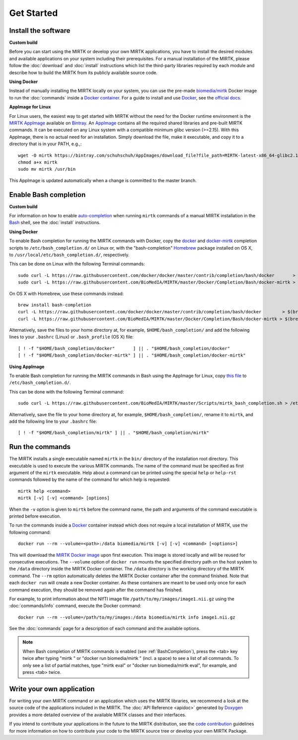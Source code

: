 .. meta::
   :description: Get started with the Medical Image Registration ToolKit (MIRTK)
   :keywords:    image processing, image registration, IRTK, MIRTK, intro, quick start

===========
Get Started
===========

Install the software
--------------------

**Custom build**

Before you can start using the MIRTK or develop your own MIRTK applications,
you have to install the desired modules and available applications on your
system including their prerequisites. For a manual installation of the MIRTK,
please follow the :doc:`download` and :doc:`install` instructions which
list the third-party libraries required by each module and describe how to
build the MIRTK from its publicly available source code.


**Using Docker**

Instead of manually installing the MIRTK locally on your system, you can use
the pre-made `biomedia/mirtk <https://hub.docker.com/r/biomedia/mirtk/>`_
Docker image to run the :doc:`commands` inside a `Docker container`_.
For a guide to install and use Docker_, see the `official docs <https://docs.docker.com>`__.


**AppImage for Linux**

For Linux users, the easiest way to get started with MIRTK without the need for the Docker
runtime environment is the `MIRTK AppImage`_ available on Bintray_. An AppImage_ contains
all the required shared libraries and pre-built MIRTK commands. It can be executed on any
Linux system with a compatible minimum glibc version (>=2.15). With this AppImage, there is no
actual need for an installation. Simply download the file, make it executable, and copy it to
a directory that is in your PATH, e.g.,::

  wget -O mirtk https://bintray.com/schuhschuh/AppImages/download_file?file_path=MIRTK-latest-x86_64-glibc2.14.AppImage
  chmod a+x mirtk
  sudo mv mirtk /usr/bin

This AppImage is updated automatically when a change is committed to the master branch.


.. _BashCompletion:

Enable Bash completion
----------------------

**Custom build**

For information on how to enable auto-completion_ when running ``mirtk`` commands of
a manual MIRTK installation in the Bash_ shell, see the :doc:`install` instructions.


**Using Docker**

To enable Bash completion for running the MIRTK commands with Docker,
copy the `docker <https://raw.githubusercontent.com/docker/docker/master/contrib/completion/bash/docker>`__
and `docker-mirtk <https://raw.githubusercontent.com/BioMedIA/MIRTK/master/Docker/Completion/Bash/docker-mirtk>`__
completion scripts to ``/etc/bash_completion.d/`` on Linux or,
with the "bash-completion" Homebrew_ package installed on OS X,
to ``/usr/local/etc/bash_completion.d/``, respectively.

This can be done on Linux with the following Terminal commands::

  sudo curl -L https://raw.githubusercontent.com/docker/docker/master/contrib/completion/bash/docker       > /etc/bash_completion.d/docker
  sudo curl -L https://raw.githubusercontent.com/BioMedIA/MIRTK/master/Docker/Completion/Bash/docker-mirtk > /etc/bash_completion.d/docker-mirtk

On OS X with Homebrew, use these commands instead::

  brew install bash-completion
  curl -L https://raw.githubusercontent.com/docker/docker/master/contrib/completion/bash/docker        > $(brew --prefix)/etc/bash_completion.d/docker
  curl -L https://raw.githubusercontent.com/BioMedIA/MIRTK/master/Docker/Completion/Bash/docker-mirtk > $(brew --prefix)/etc/bash_completion.d/docker-mirtk

Alternatively, save the files to your home directory at, for example, ``$HOME/bash_completion/``
and add the following lines to your ``.bashrc`` (Linux) or ``.bash_profile`` (OS X) file::

  [ ! -f "$HOME/bash_completion/docker"       ] || . "$HOME/bash_completion/docker"
  [ ! -f "$HOME/bash_completion/docker-mirtk" ] || . "$HOME/bash_completion/docker-mirtk"


**Using AppImage**

To enable Bash completion for running the MIRTK commands in Bash using the AppImage for Linux,
copy `this file <https://raw.githubusercontent.com/BioMedIA/MIRTK/master/Scripts/mirtk_bash_completion.sh>`__
to ``/etc/bash_completion.d/``.

This can be done with the following Terminal command::

  sudo curl -L https://raw.githubusercontent.com/BioMedIA/MIRTK/master/Scripts/mirtk_bash_completion.sh > /etc/bash_completion.d/mirtk

Alternatively, save the file to your home directory at, for example, ``$HOME/bash_completion/``,
rename it to ``mirtk``, and add the following line to your ``.bashrc`` file::

  [ ! -f "$HOME/bash_completion/mirtk" ] || . "$HOME/bash_completion/mirtk"


Run the commands
----------------

The MIRTK installs a single executable named ``mirtk`` in the ``bin/`` directory
of the installation root directory. This executable is used to execute the various
MIRTK commands. The name of the command must be specified as first argument of the
``mirtk`` executable. Help about a command can be printed using the special ``help``
or ``help-rst`` commands followed by the name of the command for which help is requested::

    mirtk help <command>
    mirtk [-v] [-v] <command> [options]

When the ``-v`` option is given to ``mirtk`` before the command name, the path and
arguments of the command executable is printed before execution.

To run the commands inside a Docker_ container instead which does not require a local
installation of MIRTK, use the following command::

    docker run --rm --volume=<path>:/data biomedia/mirtk [-v] [-v] <command> [<options>]

This will download the `MIRTK Docker image`_ upon first execution. This image is
stored locally and will be reused for consecutive executions.
The ``--volume`` option of ``docker run`` mounts the specified directory path on the
host system to the ``/data`` directory inside the MIRTK Docker container.
The ``/data`` directory is the working directory of the MIRTK command.
The ``--rm`` option automatically deletes the MIRTK Docker container after the
command finished. Note that each ``docker run`` will create a new Docker container.
As these containers are meant to be used only once for each command execution, they
should be removed again after the command has finished.

For example, to print information about the NIfTI image file ``/path/to/my/images/image1.nii.gz``
using the :doc:`commands/info` command, execute the Docker command::

    docker run --rm --volume=/path/to/my/images:/data biomedia/mirtk info image1.nii.gz

See the :doc:`commands` page for a description of each command and the available options.

.. note::

   When Bash completion of MIRTK commands is enabled (see :ref:`BashCompletion`),
   press the <tab> key twice after typing "mirtk " or "docker run biomedia/mirtk "
   (incl. a space) to see a list of all commands. To only see a list of partial matches,
   type "mirtk eval" or  "docker run biomedia/mirtk eval", for example, and press <tab> twice.


Write your own application
--------------------------

For writing your own MIRTK command or an application which uses the MIRTK libraries,
we recommend a look at the source code of the applications included in the MIRTK.
The :doc:`API Reference <apidoc>` generated by Doxygen_ provides a more detailed
overview of the available MIRTK classes and their interfaces.

If you intend to contribute your applications in the future to the MIRTK distribution,
see the `code contribution <https://github.com/BioMedIA/MIRTK/blob/master/CONTRIBUTING.md>`__
guidelines for more information on how to contribute your code to the MIRTK source tree
or develop your own MIRTK Package.


.. _AppImage:           https://appimage.org/
.. _MIRTK AppImage:     https://bintray.com/schuhschuh/AppImages/MIRTK/master
.. _Bintray:            https://bintray.com/schuhschuh/AppImages/MIRTK/master
.. _Bash:               https://www.gnu.org/software/bash/
.. _auto-completion:    https://www.gnu.org/software/bash/manual/html_node/Programmable-Completion.html
.. _Homebrew:           http://brew.sh
.. _Doxygen:            http://www.doxygen.org/
.. _Docker:             http://www.docker.com
.. _Docker container:   https://www.docker.com/what-docker
.. _MIRTK Docker image: https://hub.docker.com/r/biomedia/mirtk/
